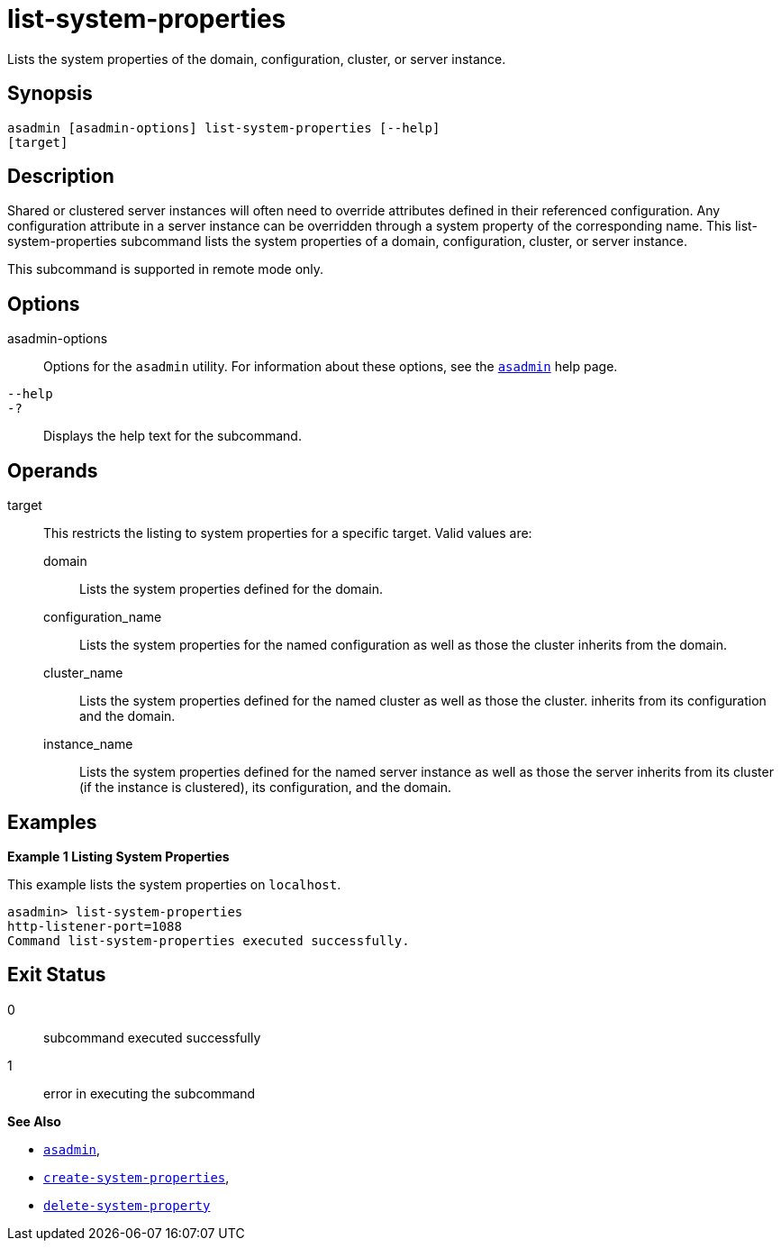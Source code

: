 [[list-system-properties]]
= list-system-properties

Lists the system properties of the domain, configuration, cluster, or
server instance.

[[synopsis]]
== Synopsis

[source,shell]
----
asadmin [asadmin-options] list-system-properties [--help] 
[target]
----

[[description]]
== Description

Shared or clustered server instances will often need to override attributes defined in their referenced configuration. Any configuration
attribute in a server instance can be overridden through a system property of the corresponding name. This list-system-properties
subcommand lists the system properties of a domain, configuration, cluster, or server instance.

This subcommand is supported in remote mode only.

[[options]]
== Options

asadmin-options::
  Options for the `asadmin` utility. For information about these options, see the xref:asadmin.adoc#asadmin-1m[`asadmin`] help page.
`--help`::
`-?`::
  Displays the help text for the subcommand.

[[operands]]
== Operands

target::
  This restricts the listing to system properties for a specific target. Valid values are: +
  domain;;
    Lists the system properties defined for the domain.
  configuration_name;;
    Lists the system properties for the named configuration as well as those the cluster inherits from the domain.
  cluster_name;;
    Lists the system properties defined for the named cluster as well as those the cluster. inherits from its configuration and the domain.
  instance_name;;
    Lists the system properties defined for the named server instance as
    well as those the server inherits from its cluster (if the instance is clustered), its configuration, and the domain.

[[examples]]
== Examples

*Example 1 Listing System Properties*

This example lists the system properties on `localhost`.

[source,shell]
----
asadmin> list-system-properties
http-listener-port=1088
Command list-system-properties executed successfully.
----

[[exit-status]]
== Exit Status

0::
  subcommand executed successfully
1::
  error in executing the subcommand

*See Also*

* xref:asadmin.adoc#asadmin-1m[`asadmin`],
* xref:create-system-properties.adoc#create-system-properties[`create-system-properties`],
* xref:delete-system-property.adoc#delete-system-property[`delete-system-property`]


